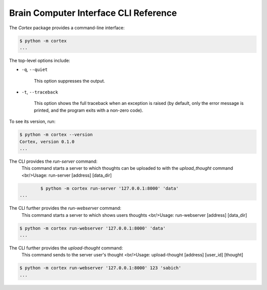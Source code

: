 Brain Computer Interface CLI Reference
======================================

The `Cortex` package provides a command-line interface:

.. code:: bash

    $ python -m cortex
    ...

The top-level options include:

- ``-q``, ``--quiet``

    This option suppresses the output.

- ``-t``, ``--traceback``

    This option shows the full traceback when an exception is raised (by
    default, only the error message is printed, and the program exits with a
    non-zero code).

To see its version, run:

.. code:: bash

    $ python -m cortex --version
    Cortex, version 0.1.0
    ...
    
The CLI provides the `run-server` command:
	This command starts a server to which thoughts can be uploaded to with the `upload_thought` command
	<br/>Usage: run-server [address] [data_dir]

.. code:: bash

	    $ python -m cortex run-server '127.0.0.1:8000' 'data'
    ...

The CLI further provides the `run-webserver` command:
	This command starts a server to which shows users thoughts
	<br/>Usage: run-webserver [address] [data_dir]

.. code:: bash

    $ python -m cortex run-webserver '127.0.0.1:8000' 'data'
    ...

The CLI further provides the `upload-thought` command:
	This command sends to the server user's thought
	<br/>Usage: upload-thought [address] [user_id] [thought]

.. code:: bash

    $ python -m cortex run-webserver '127.0.0.1:8000' 123 'sabich'
    ...
